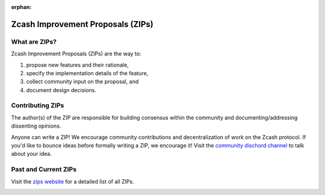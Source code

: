 :orphan:

Zcash Improvement Proposals (ZIPs)
==================================

What are ZIPs? 
--------------

Zcash Improvement Proposals (ZIPs) are the way to: 

1) propose new features and  their rationale,
2) specify the implementation details of the feature,
3) collect community input on the proposal, and
4) document design decisions. 

Contributing ZIPs
-----------------

The author(s) of the ZIP are responsible for building consensus within the community and documenting/addressing dissenting opinions. 

Anyone can write a ZIP! We encourage community contributions and decentralization of work on the Zcash protocol. If you'd like to bounce ideas before formally writing a ZIP, we encourage it! Visit the `community dischord channel <https://discord.com/invite/PXHqXV2>`_ to talk about your idea. 

Past and Current ZIPs 
---------------------

Visit the `zips website <https://zips.z.cash/>`_ for a detailed list of all ZIPs. 

.. image:: images/zips.png
	:target: https://zips.z.cash/